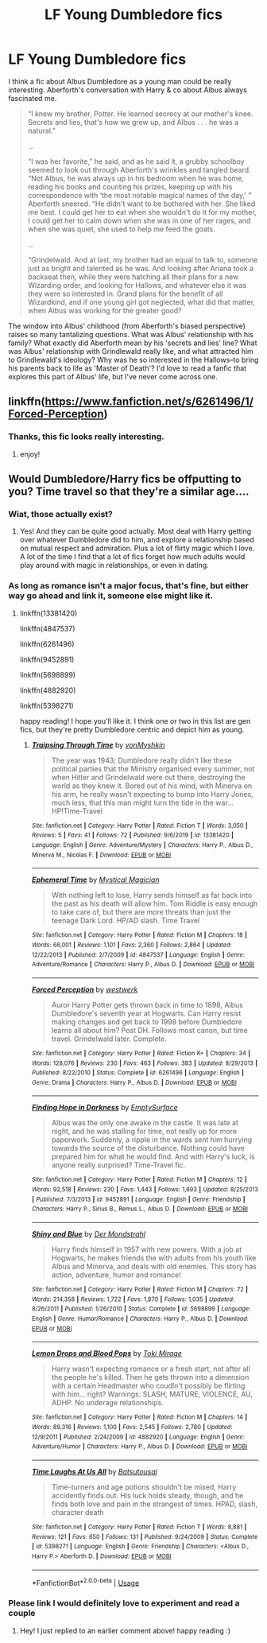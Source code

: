 #+TITLE: LF Young Dumbledore fics

* LF Young Dumbledore fics
:PROPERTIES:
:Author: 420SwagBro
:Score: 19
:DateUnix: 1592386300.0
:DateShort: 2020-Jun-17
:FlairText: Request
:END:
I think a fic about Albus Dumbledore as a young man could be really interesting. Aberforth's conversation with Harry & co about Albus always fascinated me.

#+begin_quote
  “I knew my brother, Potter. He learned secrecy at our mother's knee. Secrets and lies, that's how we grew up, and Albus . . . he was a natural.”

  ...

  “I was her favorite,” he said, and as he said it, a grubby schoolboy seemed to look out through Aberforth's wrinkles and tangled beard. “Not Albus, he was always up in his bedroom when he was home, reading his books and counting his prizes, keeping up with his correspondence with ‘the most notable magical names of the day,' ” Aberforth sneered. “He didn't want to be bothered with her. She liked me best. I could get her to eat when she wouldn't do it for my mother, I could get her to calm down when she was in one of her rages, and when she was quiet, she used to help me feed the goats.

  ...

  “Grindelwald. And at last, my brother had an equal to talk to, someone just as bright and talented as he was. And looking after Ariana took a backseat then, while they were hatching all their plans for a new Wizarding order, and looking for Hallows, and whatever else it was they were so interested in. Grand plans for the benefit of all Wizardkind, and if one young girl got neglected, what did that matter, when Albus was working for the greater good?
#+end_quote

The window into Albus' childhood (from Aberforth's biased perspective) raises so many tantalizing questions. What was Albus' relationship with his family? What exactly did Aberforth mean by his 'secrets and lies' line? What was Albus' relationship with Grindlewald really like, and what attracted him to Grindlewald's ideology? Why was he so interested in the Hallows--to bring his parents back to life as 'Master of Death'? I'd love to read a fanfic that explores this part of Albus' life, but I've never come across one.


** linkffn([[https://www.fanfiction.net/s/6261496/1/Forced-Perception]])
:PROPERTIES:
:Author: half__blood__prince
:Score: 3
:DateUnix: 1592387521.0
:DateShort: 2020-Jun-17
:END:

*** Thanks, this fic looks really interesting.
:PROPERTIES:
:Author: 420SwagBro
:Score: 1
:DateUnix: 1592418725.0
:DateShort: 2020-Jun-17
:END:

**** enjoy!
:PROPERTIES:
:Author: half__blood__prince
:Score: 1
:DateUnix: 1592423146.0
:DateShort: 2020-Jun-18
:END:


** Would Dumbledore/Harry fics be offputting to you? Time travel so that they're a similar age....
:PROPERTIES:
:Author: S_pline
:Score: 1
:DateUnix: 1592406037.0
:DateShort: 2020-Jun-17
:END:

*** Wiat, those actually exist?
:PROPERTIES:
:Author: redditisfineiguess
:Score: 1
:DateUnix: 1592409714.0
:DateShort: 2020-Jun-17
:END:

**** Yes! And they can be quite good actually. Most deal with Harry getting over whatever Dumbledore did to him, and explore a relationship based on mutual respect and admiration. Plus a lot of flirty magic which I love. A lot of the time I find that a lot of fics forget how much adults would play around with magic in relationships, or even in dating.
:PROPERTIES:
:Author: S_pline
:Score: 2
:DateUnix: 1592412280.0
:DateShort: 2020-Jun-17
:END:


*** As long as romance isn't a major focus, that's fine, but either way go ahead and link it, someone else might like it.
:PROPERTIES:
:Author: 420SwagBro
:Score: 1
:DateUnix: 1592418755.0
:DateShort: 2020-Jun-17
:END:

**** linkffn(13381420)

linkffn(4847537)

linkffn(6261496)

linkffn(9452891)

linkffn(5698899)

linkffn(4882920)

linkffn(5398271)

happy reading! I hope you'll like it. I think one or two in this list are gen fics, but they're pretty Dumbledore centric and depict him as young.
:PROPERTIES:
:Author: S_pline
:Score: 2
:DateUnix: 1592419495.0
:DateShort: 2020-Jun-17
:END:

***** [[https://www.fanfiction.net/s/13381420/1/][*/Traipsing Through Time/*]] by [[https://www.fanfiction.net/u/12704677/vonMyshkin][/vonMyshkin/]]

#+begin_quote
  The year was 1943; Dumbledore really didn't like these political parties that the Ministry organised every summer, not when Hitler and Grindelwald were out there, destroying the world as they knew it. Bored out of his mind, with Minerva on his arm, he really wasn't expecting to bump into Harry Jones, much less, that this man might turn the tide in the war... HP!Time-Travel
#+end_quote

^{/Site/:} ^{fanfiction.net} ^{*|*} ^{/Category/:} ^{Harry} ^{Potter} ^{*|*} ^{/Rated/:} ^{Fiction} ^{T} ^{*|*} ^{/Words/:} ^{3,050} ^{*|*} ^{/Reviews/:} ^{5} ^{*|*} ^{/Favs/:} ^{41} ^{*|*} ^{/Follows/:} ^{72} ^{*|*} ^{/Published/:} ^{9/6/2019} ^{*|*} ^{/id/:} ^{13381420} ^{*|*} ^{/Language/:} ^{English} ^{*|*} ^{/Genre/:} ^{Adventure/Mystery} ^{*|*} ^{/Characters/:} ^{Harry} ^{P.,} ^{Albus} ^{D.,} ^{Minerva} ^{M.,} ^{Nicolas} ^{F.} ^{*|*} ^{/Download/:} ^{[[http://www.ff2ebook.com/old/ffn-bot/index.php?id=13381420&source=ff&filetype=epub][EPUB]]} ^{or} ^{[[http://www.ff2ebook.com/old/ffn-bot/index.php?id=13381420&source=ff&filetype=mobi][MOBI]]}

--------------

[[https://www.fanfiction.net/s/4847537/1/][*/Ephemeral Time/*]] by [[https://www.fanfiction.net/u/10562/Mystical-Magician][/Mystical Magician/]]

#+begin_quote
  With nothing left to lose, Harry sends himself as far back into the past as his death will allow him. Tom Riddle is easy enough to take care of, but there are more threats than just the teenage Dark Lord. HP/AD slash. Time Travel
#+end_quote

^{/Site/:} ^{fanfiction.net} ^{*|*} ^{/Category/:} ^{Harry} ^{Potter} ^{*|*} ^{/Rated/:} ^{Fiction} ^{M} ^{*|*} ^{/Chapters/:} ^{18} ^{*|*} ^{/Words/:} ^{66,001} ^{*|*} ^{/Reviews/:} ^{1,101} ^{*|*} ^{/Favs/:} ^{2,360} ^{*|*} ^{/Follows/:} ^{2,864} ^{*|*} ^{/Updated/:} ^{12/22/2013} ^{*|*} ^{/Published/:} ^{2/7/2009} ^{*|*} ^{/id/:} ^{4847537} ^{*|*} ^{/Language/:} ^{English} ^{*|*} ^{/Genre/:} ^{Adventure/Romance} ^{*|*} ^{/Characters/:} ^{Harry} ^{P.,} ^{Albus} ^{D.} ^{*|*} ^{/Download/:} ^{[[http://www.ff2ebook.com/old/ffn-bot/index.php?id=4847537&source=ff&filetype=epub][EPUB]]} ^{or} ^{[[http://www.ff2ebook.com/old/ffn-bot/index.php?id=4847537&source=ff&filetype=mobi][MOBI]]}

--------------

[[https://www.fanfiction.net/s/6261496/1/][*/Forced Perception/*]] by [[https://www.fanfiction.net/u/854697/westwerk][/westwerk/]]

#+begin_quote
  Auror Harry Potter gets thrown back in time to 1898, Albus Dumbledore's seventh year at Hogwarts. Can Harry resist making changes and get back to 1998 before Dumbledore learns all about him? Post DH. Follows most canon, but time travel. Grindelwald later. Complete.
#+end_quote

^{/Site/:} ^{fanfiction.net} ^{*|*} ^{/Category/:} ^{Harry} ^{Potter} ^{*|*} ^{/Rated/:} ^{Fiction} ^{K+} ^{*|*} ^{/Chapters/:} ^{34} ^{*|*} ^{/Words/:} ^{128,076} ^{*|*} ^{/Reviews/:} ^{230} ^{*|*} ^{/Favs/:} ^{463} ^{*|*} ^{/Follows/:} ^{383} ^{*|*} ^{/Updated/:} ^{8/29/2013} ^{*|*} ^{/Published/:} ^{8/22/2010} ^{*|*} ^{/Status/:} ^{Complete} ^{*|*} ^{/id/:} ^{6261496} ^{*|*} ^{/Language/:} ^{English} ^{*|*} ^{/Genre/:} ^{Drama} ^{*|*} ^{/Characters/:} ^{Harry} ^{P.,} ^{Albus} ^{D.} ^{*|*} ^{/Download/:} ^{[[http://www.ff2ebook.com/old/ffn-bot/index.php?id=6261496&source=ff&filetype=epub][EPUB]]} ^{or} ^{[[http://www.ff2ebook.com/old/ffn-bot/index.php?id=6261496&source=ff&filetype=mobi][MOBI]]}

--------------

[[https://www.fanfiction.net/s/9452891/1/][*/Finding Hope in Darkness/*]] by [[https://www.fanfiction.net/u/4636640/EmptySurface][/EmptySurface/]]

#+begin_quote
  Albus was the only one awake in the castle. It was late at night, and he was stalling for time, not really up for more paperwork. Suddenly, a ripple in the wards sent him hurrying towards the source of the disturbance. Nothing could have prepared him for what he would find. And with Harry's luck, is anyone really surprised? Time-Travel fic.
#+end_quote

^{/Site/:} ^{fanfiction.net} ^{*|*} ^{/Category/:} ^{Harry} ^{Potter} ^{*|*} ^{/Rated/:} ^{Fiction} ^{M} ^{*|*} ^{/Chapters/:} ^{12} ^{*|*} ^{/Words/:} ^{92,518} ^{*|*} ^{/Reviews/:} ^{230} ^{*|*} ^{/Favs/:} ^{1,443} ^{*|*} ^{/Follows/:} ^{1,693} ^{*|*} ^{/Updated/:} ^{8/25/2013} ^{*|*} ^{/Published/:} ^{7/3/2013} ^{*|*} ^{/id/:} ^{9452891} ^{*|*} ^{/Language/:} ^{English} ^{*|*} ^{/Genre/:} ^{Friendship} ^{*|*} ^{/Characters/:} ^{Harry} ^{P.,} ^{Sirius} ^{B.,} ^{Remus} ^{L.,} ^{Albus} ^{D.} ^{*|*} ^{/Download/:} ^{[[http://www.ff2ebook.com/old/ffn-bot/index.php?id=9452891&source=ff&filetype=epub][EPUB]]} ^{or} ^{[[http://www.ff2ebook.com/old/ffn-bot/index.php?id=9452891&source=ff&filetype=mobi][MOBI]]}

--------------

[[https://www.fanfiction.net/s/5698899/1/][*/Shiny and Blue/*]] by [[https://www.fanfiction.net/u/1982067/Der-Mondstrahl][/Der Mondstrahl/]]

#+begin_quote
  Harry finds himself in 1957 with new powers. With a job at Hogwarts, he makes friends the with adults from his youth like Albus and Minerva, and deals with old enemies. This story has action, adventure, humor and romance!
#+end_quote

^{/Site/:} ^{fanfiction.net} ^{*|*} ^{/Category/:} ^{Harry} ^{Potter} ^{*|*} ^{/Rated/:} ^{Fiction} ^{M} ^{*|*} ^{/Chapters/:} ^{72} ^{*|*} ^{/Words/:} ^{214,358} ^{*|*} ^{/Reviews/:} ^{1,722} ^{*|*} ^{/Favs/:} ^{1,870} ^{*|*} ^{/Follows/:} ^{1,035} ^{*|*} ^{/Updated/:} ^{8/26/2011} ^{*|*} ^{/Published/:} ^{1/26/2010} ^{*|*} ^{/Status/:} ^{Complete} ^{*|*} ^{/id/:} ^{5698899} ^{*|*} ^{/Language/:} ^{English} ^{*|*} ^{/Genre/:} ^{Humor/Romance} ^{*|*} ^{/Characters/:} ^{Harry} ^{P.,} ^{Albus} ^{D.} ^{*|*} ^{/Download/:} ^{[[http://www.ff2ebook.com/old/ffn-bot/index.php?id=5698899&source=ff&filetype=epub][EPUB]]} ^{or} ^{[[http://www.ff2ebook.com/old/ffn-bot/index.php?id=5698899&source=ff&filetype=mobi][MOBI]]}

--------------

[[https://www.fanfiction.net/s/4882920/1/][*/Lemon Drops and Blood Pops/*]] by [[https://www.fanfiction.net/u/346025/Toki-Mirage][/Toki Mirage/]]

#+begin_quote
  Harry wasn't expecting romance or a fresh start, not after all the people he's killed. Then he gets thrown into a dimension with a certain Headmaster who coudln't possibly be flirting with him... right? Warnings: SLASH, MATURE, VIOLENCE, AU, ADHP. No underage relationships.
#+end_quote

^{/Site/:} ^{fanfiction.net} ^{*|*} ^{/Category/:} ^{Harry} ^{Potter} ^{*|*} ^{/Rated/:} ^{Fiction} ^{M} ^{*|*} ^{/Chapters/:} ^{14} ^{*|*} ^{/Words/:} ^{89,316} ^{*|*} ^{/Reviews/:} ^{1,100} ^{*|*} ^{/Favs/:} ^{2,545} ^{*|*} ^{/Follows/:} ^{2,780} ^{*|*} ^{/Updated/:} ^{12/9/2011} ^{*|*} ^{/Published/:} ^{2/24/2009} ^{*|*} ^{/id/:} ^{4882920} ^{*|*} ^{/Language/:} ^{English} ^{*|*} ^{/Genre/:} ^{Adventure/Humor} ^{*|*} ^{/Characters/:} ^{Harry} ^{P.,} ^{Albus} ^{D.} ^{*|*} ^{/Download/:} ^{[[http://www.ff2ebook.com/old/ffn-bot/index.php?id=4882920&source=ff&filetype=epub][EPUB]]} ^{or} ^{[[http://www.ff2ebook.com/old/ffn-bot/index.php?id=4882920&source=ff&filetype=mobi][MOBI]]}

--------------

[[https://www.fanfiction.net/s/5398271/1/][*/Time Laughs At Us All/*]] by [[https://www.fanfiction.net/u/577769/Batsutousai][/Batsutousai/]]

#+begin_quote
  Time-turners and age potions shouldn't be mixed, Harry accidently finds out. His luck holds steady, though, and he finds both love and pain in the strangest of times. HPAD, slash, character death
#+end_quote

^{/Site/:} ^{fanfiction.net} ^{*|*} ^{/Category/:} ^{Harry} ^{Potter} ^{*|*} ^{/Rated/:} ^{Fiction} ^{T} ^{*|*} ^{/Words/:} ^{8,881} ^{*|*} ^{/Reviews/:} ^{121} ^{*|*} ^{/Favs/:} ^{650} ^{*|*} ^{/Follows/:} ^{131} ^{*|*} ^{/Published/:} ^{9/24/2009} ^{*|*} ^{/Status/:} ^{Complete} ^{*|*} ^{/id/:} ^{5398271} ^{*|*} ^{/Language/:} ^{English} ^{*|*} ^{/Genre/:} ^{Friendship} ^{*|*} ^{/Characters/:} ^{<Albus} ^{D.,} ^{Harry} ^{P.>} ^{Aberforth} ^{D.} ^{*|*} ^{/Download/:} ^{[[http://www.ff2ebook.com/old/ffn-bot/index.php?id=5398271&source=ff&filetype=epub][EPUB]]} ^{or} ^{[[http://www.ff2ebook.com/old/ffn-bot/index.php?id=5398271&source=ff&filetype=mobi][MOBI]]}

--------------

*FanfictionBot*^{2.0.0-beta} | [[https://github.com/tusing/reddit-ffn-bot/wiki/Usage][Usage]]
:PROPERTIES:
:Author: FanfictionBot
:Score: 1
:DateUnix: 1592419527.0
:DateShort: 2020-Jun-17
:END:


*** Please link I would definitely love to experiment and read a couple
:PROPERTIES:
:Author: gagasfsf
:Score: 1
:DateUnix: 1592414589.0
:DateShort: 2020-Jun-17
:END:

**** Hey! I just replied to an earlier comment above! happy reading :)
:PROPERTIES:
:Author: S_pline
:Score: 2
:DateUnix: 1592419558.0
:DateShort: 2020-Jun-17
:END:
